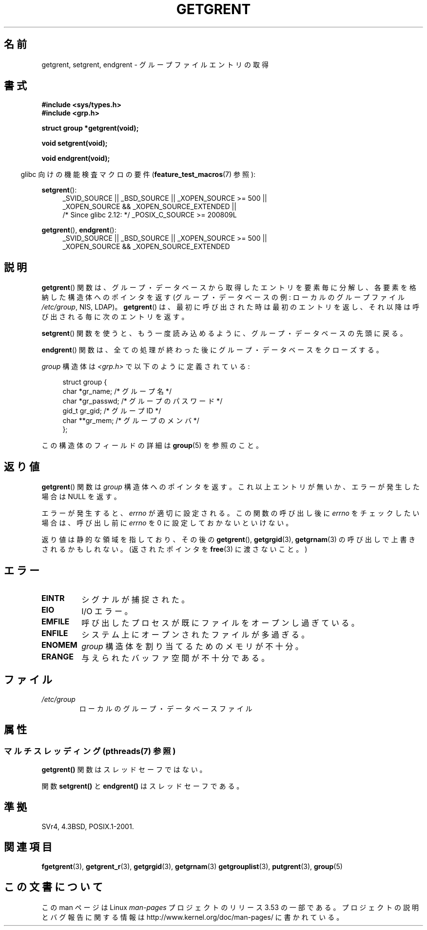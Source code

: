 .\" Copyright 1993 David Metcalfe (david@prism.demon.co.uk)
.\"
.\" %%%LICENSE_START(VERBATIM)
.\" Permission is granted to make and distribute verbatim copies of this
.\" manual provided the copyright notice and this permission notice are
.\" preserved on all copies.
.\"
.\" Permission is granted to copy and distribute modified versions of this
.\" manual under the conditions for verbatim copying, provided that the
.\" entire resulting derived work is distributed under the terms of a
.\" permission notice identical to this one.
.\"
.\" Since the Linux kernel and libraries are constantly changing, this
.\" manual page may be incorrect or out-of-date.  The author(s) assume no
.\" responsibility for errors or omissions, or for damages resulting from
.\" the use of the information contained herein.  The author(s) may not
.\" have taken the same level of care in the production of this manual,
.\" which is licensed free of charge, as they might when working
.\" professionally.
.\"
.\" Formatted or processed versions of this manual, if unaccompanied by
.\" the source, must acknowledge the copyright and authors of this work.
.\" %%%LICENSE_END
.\"
.\" References consulted:
.\"     Linux libc source code
.\"     Lewine's _POSIX Programmer's Guide_ (O'Reilly & Associates, 1991)
.\"     386BSD man pages
.\" Modified Sat Jul 24 19:29:54 1993 by Rik Faith (faith@cs.unc.edu)
.\"*******************************************************************
.\"
.\" This file was generated with po4a. Translate the source file.
.\"
.\"*******************************************************************
.\"
.\" Japanese Version Copyright (c) 1997 HIROFUMI Nishizuka
.\"	all rights reserved.
.\" Translated 1997-12-19, HIROFUMI Nishizuka <nishi@rpts.cl.nec.co.jp>
.\" Updated & Modified 2004-05-30, Yuichi SATO <ysato444@yahoo.co.jp>
.\" Updated & Modified 2005-09-06, Akihiro MOTOKI <amotoki@dd.iij4u.or.jp>
.\"
.TH GETGRENT 3 2013\-06\-21 "" "Linux Programmer's Manual"
.SH 名前
getgrent, setgrent, endgrent \- グループファイルエントリの取得
.SH 書式
.nf
\fB#include <sys/types.h>\fP
\fB#include <grp.h>\fP
.sp
\fBstruct group *getgrent(void);\fP
.sp
\fBvoid setgrent(void);\fP
.sp
\fBvoid endgrent(void);\fP
.fi
.sp
.in -4n
glibc 向けの機能検査マクロの要件 (\fBfeature_test_macros\fP(7)  参照):
.in
.sp
.PD 0
.ad l
\fBsetgrent\fP():
.RS 4
_SVID_SOURCE || _BSD_SOURCE || _XOPEN_SOURCE\ >=\ 500 || _XOPEN_SOURCE\ &&\ _XOPEN_SOURCE_EXTENDED ||
.br
/* Since glibc 2.12: */ _POSIX_C_SOURCE\ >=\ 200809L
.RE
.sp
\fBgetgrent\fP(), \fBendgrent\fP():
.RS 4
_SVID_SOURCE || _BSD_SOURCE || _XOPEN_SOURCE\ >=\ 500 || _XOPEN_SOURCE\ &&\ _XOPEN_SOURCE_EXTENDED
.RE
.PD
.ad b
.SH 説明
\fBgetgrent\fP()  関数は、グループ・データベースから取得したエントリを 要素毎に分解し、各要素を格納した構造体へのポインタを返す
(グループ・データベースの例: ローカルのグループファイル \fI/etc/group\fP, NIS, LDAP)。 \fBgetgrent\fP()
は、最初に呼び出された時は最初のエントリを返し、 それ以降は呼び出される毎に次のエントリを返す。
.PP
\fBsetgrent\fP()  関数を使うと、もう一度読み込めるように、 グループ・データベースの先頭に戻る。
.PP
\fBendgrent\fP()  関数は、全ての処理が終わった後にグループ・ データベースをクローズする。
.PP
\fIgroup\fP 構造体は \fI<grp.h>\fP で以下のように定義されている:
.sp
.in +4n
.nf
struct group {
    char   *gr_name;       /* グループ名 */
    char   *gr_passwd;     /* グループのパスワード */
    gid_t   gr_gid;        /* グループ ID */
    char  **gr_mem;        /* グループのメンバ */
};
.fi
.in
.PP
この構造体のフィールドの詳細は \fBgroup\fP(5)  を参照のこと。
.SH 返り値
\fBgetgrent\fP()  関数は \fIgroup\fP 構造体へのポインタを返す。 これ以上エントリが無いか、エラーが発生した場合は NULL を返す。
.LP
エラーが発生すると、 \fIerrno\fP が適切に設定される。 この関数の呼び出し後に \fIerrno\fP をチェックしたい場合は、呼び出し前に
\fIerrno\fP を 0 に設定しておかないといけない。

返り値は静的な領域を指しており、その後の \fBgetgrent\fP(), \fBgetgrgid\fP(3), \fBgetgrnam\fP(3)
の呼び出しで上書きされるかもしれない。 (返されたポインタを \fBfree\fP(3)  に渡さないこと。)
.SH エラー
.TP 
\fBEINTR\fP
シグナルが捕捉された。
.TP 
\fBEIO\fP
I/O エラー。
.TP 
\fBEMFILE\fP
呼び出したプロセスが既にファイルをオープンし過ぎている。
.TP 
\fBENFILE\fP
システム上にオープンされたファイルが多過ぎる。
.TP 
\fBENOMEM\fP
.\" not in POSIX
\fIgroup\fP 構造体を割り当てるためのメモリが不十分。
.TP 
\fBERANGE\fP
与えられたバッファ空間が不十分である。
.SH ファイル
.TP 
\fI/etc/group\fP
ローカルのグループ・データベースファイル
.SH 属性
.SS "マルチスレッディング (pthreads(7) 参照)"
\fBgetgrent()\fP 関数はスレッドセーフではない。
.LP
関数 \fBsetgrent()\fP と \fBendgrent()\fP はスレッドセーフである。
.SH 準拠
SVr4, 4.3BSD, POSIX.1\-2001.
.SH 関連項目
\fBfgetgrent\fP(3), \fBgetgrent_r\fP(3), \fBgetgrgid\fP(3), \fBgetgrnam\fP(3)
\fBgetgrouplist\fP(3), \fBputgrent\fP(3), \fBgroup\fP(5)
.SH この文書について
この man ページは Linux \fIman\-pages\fP プロジェクトのリリース 3.53 の一部
である。プロジェクトの説明とバグ報告に関する情報は
http://www.kernel.org/doc/man\-pages/ に書かれている。
